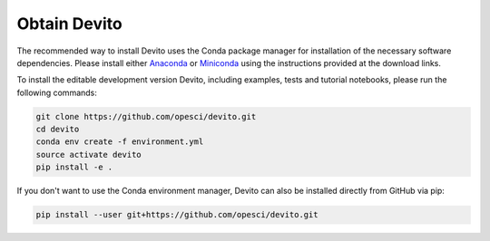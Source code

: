Obtain Devito
=============

The recommended way to install Devito uses the Conda package manager
for installation of the necessary software dependencies. Please
install either Anaconda_ or Miniconda_ using the instructions
provided at the download links.

.. _Anaconda: https://www.continuum.io/downloads

.. _Miniconda: https://conda.io/miniconda.html

To install the editable development version Devito, including examples,
tests and tutorial notebooks, please run the following commands:

.. code-block:: shell

   git clone https://github.com/opesci/devito.git
   cd devito
   conda env create -f environment.yml
   source activate devito
   pip install -e .

If you don't want to use the Conda environment manager, Devito can
also be installed directly from GitHub via pip:

.. code-block:: shell

   pip install --user git+https://github.com/opesci/devito.git
